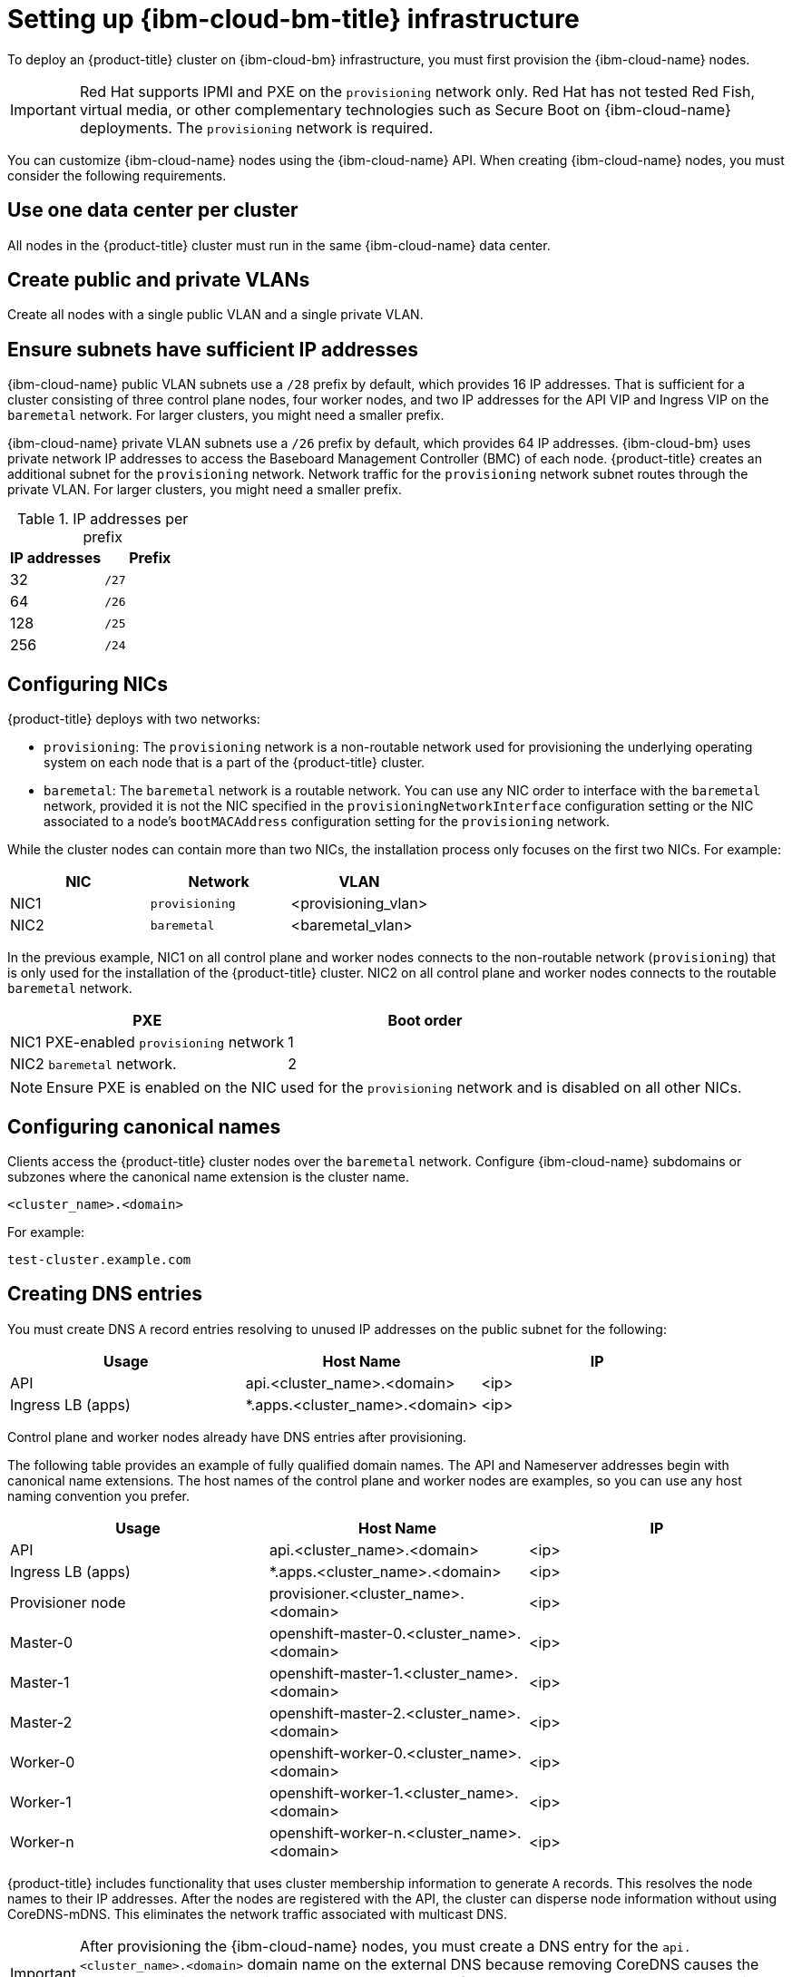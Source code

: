 // This is included in the following assemblies:
//
// installing_ibm_cloud_classic/install-ibm-cloud-installing-on-ibm-cloud.adoc
:_mod-docs-content-type: PROCEDURE
[id="setting-up-ibm-cloud-infrastructure_{context}"]
= Setting up {ibm-cloud-bm-title} infrastructure

To deploy an {product-title} cluster on {ibm-cloud-bm} infrastructure, you must first provision the {ibm-cloud-name} nodes.

[IMPORTANT]
====
Red Hat supports IPMI and PXE on the `provisioning` network only. Red Hat has not tested Red Fish, virtual media, or other complementary technologies such as Secure Boot on {ibm-cloud-name} deployments. The `provisioning` network is required.
====

You can customize {ibm-cloud-name} nodes using the {ibm-cloud-name} API. When creating {ibm-cloud-name} nodes, you must consider the following requirements.

[discrete]
== Use one data center per cluster

All nodes in the {product-title} cluster must run in the same {ibm-cloud-name} data center.

[discrete]
== Create public and private VLANs

Create all nodes with a single public VLAN and a single private VLAN.

[discrete]
== Ensure subnets have sufficient IP addresses

{ibm-cloud-name} public VLAN subnets use a `/28` prefix by default, which provides 16 IP addresses. That is sufficient for a cluster consisting of three control plane nodes, four worker nodes, and two IP addresses for the API VIP and Ingress VIP on the `baremetal` network. For larger clusters, you might need a smaller prefix.

{ibm-cloud-name} private VLAN subnets use a `/26` prefix by default, which provides 64 IP addresses. {ibm-cloud-bm} uses private network IP addresses to access the Baseboard Management Controller (BMC) of each node. {product-title} creates an additional subnet for the `provisioning` network. Network traffic for the `provisioning` network subnet routes through the private VLAN. For larger clusters, you might need a smaller prefix.

.IP addresses per prefix
[options="header"]
|====
|IP addresses |Prefix
|32| `/27`
|64| `/26`
|128| `/25`
|256| `/24`
|====

[discrete]
== Configuring NICs

{product-title} deploys with two networks:

- `provisioning`: The `provisioning` network is a non-routable network used for provisioning the underlying operating system on each node that is a part of the {product-title} cluster.

- `baremetal`: The `baremetal` network is a routable network. You can use any NIC order to interface with the `baremetal` network, provided it is not the NIC specified in the `provisioningNetworkInterface` configuration setting or the NIC associated to a node's `bootMACAddress` configuration setting for the `provisioning` network.

While the cluster nodes can contain more than two NICs, the installation process only focuses on the first two NICs. For example:

[options="header"]
|===
|NIC |Network |VLAN
| NIC1 | `provisioning` | <provisioning_vlan>
| NIC2 | `baremetal` | <baremetal_vlan>
|===

In the previous example, NIC1 on all control plane and worker nodes connects to the non-routable network (`provisioning`) that is only used for the installation of the {product-title} cluster. NIC2 on all control plane and worker nodes connects to the routable `baremetal` network.

[options="header"]
|===
|PXE |Boot order
| NIC1 PXE-enabled `provisioning` network | 1
| NIC2 `baremetal` network. | 2
|===

[NOTE]
====
Ensure PXE is enabled on the NIC used for the `provisioning` network and is disabled on all other NICs.
====

[discrete]
== Configuring canonical names

Clients access the {product-title} cluster nodes over the `baremetal` network. Configure {ibm-cloud-name} subdomains or subzones where the canonical name extension is the cluster name.

----
<cluster_name>.<domain>
----

For example:

----
test-cluster.example.com
----

[discrete]
== Creating DNS entries

You must create DNS `A` record entries resolving to unused IP addresses on the public subnet for the following:

[width="100%", options="header"]
|=====
| Usage | Host Name | IP
| API | api.<cluster_name>.<domain> | <ip>
| Ingress LB (apps) |  *.apps.<cluster_name>.<domain>  | <ip>
|=====

Control plane and worker nodes already have DNS entries after provisioning.

The following table provides an example of fully qualified domain names. The API and Nameserver addresses begin with canonical name extensions. The host names of the control plane and worker nodes are examples, so you can use any host naming convention you prefer.

[width="100%", options="header"]
|=====
| Usage | Host Name | IP
| API | api.<cluster_name>.<domain> | <ip>
| Ingress LB (apps) |  *.apps.<cluster_name>.<domain>  | <ip>
| Provisioner node | provisioner.<cluster_name>.<domain> | <ip>
| Master-0 | openshift-master-0.<cluster_name>.<domain> | <ip>
| Master-1 | openshift-master-1.<cluster_name>.<domain> | <ip>
| Master-2 | openshift-master-2.<cluster_name>.<domain> | <ip>
| Worker-0 | openshift-worker-0.<cluster_name>.<domain> | <ip>
| Worker-1 | openshift-worker-1.<cluster_name>.<domain> | <ip>
| Worker-n | openshift-worker-n.<cluster_name>.<domain> | <ip>
|=====

{product-title} includes functionality that uses cluster membership information to generate `A` records. This resolves the node names to their IP addresses. After the nodes are registered with the API, the cluster can disperse node information without using CoreDNS-mDNS. This eliminates the network traffic associated with multicast DNS.

[IMPORTANT]
====
After provisioning the {ibm-cloud-name} nodes, you must create a DNS entry for the `api.<cluster_name>.<domain>` domain name on the external DNS because removing CoreDNS causes the local entry to disappear. Failure to create a DNS record for the `api.<cluster_name>.<domain>` domain name in the external DNS server prevents worker nodes from joining the cluster.
====

[discrete]
== Network Time Protocol (NTP)

Each {product-title} node in the cluster must have access to an NTP server. {product-title} nodes use NTP to synchronize their clocks. For example, cluster nodes use SSL certificates that require validation, which might fail if the date and time between the nodes are not in sync.

[IMPORTANT]
====
Define a consistent clock date and time format in each cluster node's BIOS settings, or installation might fail.
====

[discrete]
== Configure a DHCP server

{ibm-cloud-bm} does not run DHCP on the public or private VLANs. After provisioning {ibm-cloud-name} nodes, you must set up a DHCP server for the public VLAN, which corresponds to {product-title}'s `baremetal` network.

[NOTE]
====
The IP addresses allocated to each node do not need to match the IP addresses allocated by the {ibm-cloud-bm} provisioning system.
====

See the "Configuring the public subnet" section for details.

[discrete]
== Ensure BMC access privileges

The "Remote management" page for each node on the dashboard contains the node's intelligent platform management interface (IPMI) credentials. The default IPMI privileges prevent the user from making certain boot target changes. You must change the privilege level to `OPERATOR` so that Ironic can make those changes.

In the `install-config.yaml` file, add the `privilegelevel` parameter to the URLs used to configure each BMC. See the "Configuring the install-config.yaml file" section for additional details. For example:

[source,yaml]
----
ipmi://<IP>:<port>?privilegelevel=OPERATOR
----

Alternatively, contact {ibm-cloud-name} support and request that they increase the IPMI privileges to `ADMINISTRATOR` for each node.

[discrete]
== Create bare metal servers

Create bare metal servers in the link:https://cloud.ibm.com[{ibm-cloud-name} dashboard] by navigating to *Create resource* -> *Bare Metal Servers for Classic*.

Alternatively, you can create bare metal servers with the `ibmcloud` CLI utility. For example:

[source,terminal]
----
$ ibmcloud sl hardware create --hostname <SERVERNAME> \
                            --domain <DOMAIN> \
                            --size <SIZE> \
                            --os <OS-TYPE> \
                            --datacenter <DC-NAME> \
                            --port-speed <SPEED> \
                            --billing <BILLING>
----

See link:https://cloud.ibm.com/docs/cli?topic=cli-install-ibmcloud-cli[Installing the stand-alone {ibm-cloud-name} CLI] for details on installing the {ibm-cloud-name} CLI.

[NOTE]
====
{ibm-cloud-name} servers might take 3-5 hours to become available.
====
